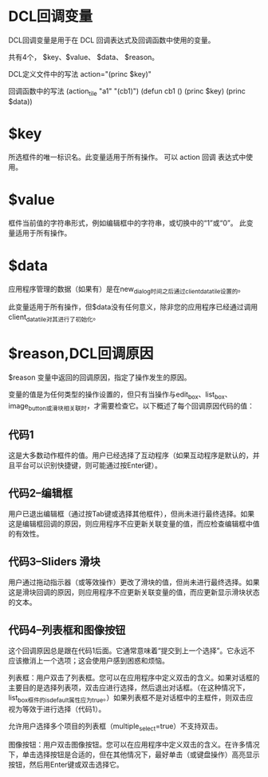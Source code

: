 #+prefix: DCL回调变量
* DCL回调变量
DCL回调变量是用于在 DCL 回调表达式及回调函数中使用的变量。

共有4个， $key、$value、 $data、 $reason。

DCL定义文件中的写法 action="(princ $key)"

回调函数中的写法
(action_tile "a1" "(cb1)")
(defun cb1 ()
  (princ $key)
  (princ $data))
  
* $key
所选框件的唯一标识名。此变量适用于所有操作。
可以 action 回调 表达式中使用。

* $value
框件当前值的字符串形式，例如编辑框中的字符串，或切换中的“1”或“0”。
此变量适用于所有操作。

* $data
应用程序管理的数据（如果有）是在new_dialog时间之后通过client_data_tile设置的。

此变量适用于所有操作，但$data没有任何意义，除非您的应用程序已经通过调用client_data_tile对其进行了初始化。
* $reason,DCL回调原因

$reason 变量中返回的回调原因，指定了操作发生的原因。

变量的值是为任何类型的操作设置的，但只有当操作与edit_box、list_box、image_button或滑块相关联时，才需要检查它。以下概述了每个回调原因代码的值：
** 代码1
这是大多数动作框件的值。用户已经选择了互动程序（如果互动程序是默认的，并且平台可以识别快捷键，则可能通过按Enter键）。

** 代码2–编辑框

用户已退出编辑框（通过按Tab键或选择其他框件），但尚未进行最终选择。如果这是编辑框回调的原因，则应用程序不应更新关联变量的值，而应检查编辑框中值的有效性。

** 代码3–Sliders 滑块
用户通过拖动指示器（或等效操作）更改了滑块的值，但尚未进行最终选择。如果这是滑块回调的原因，则应用程序不应更新关联变量的值，而应更新显示滑块状态的文本。

** 代码4–列表框和图像按钮
这个回调原因总是跟在代码1后面。它通常意味着“提交到上一个选择”。它永远不应该撤消上一个选项；这会使用户感到困惑和烦恼。

列表框：用户双击了列表框。您可以在应用程序中定义双击的含义。如果对话框的主要目的是选择列表项，双击应进行选择，然后退出对话框。（在这种情况下，list_box框件的is_default属性应为true。）如果列表框不是对话框中的主框件，则双击应视为等效于进行选择（代码1）。

允许用户选择多个项目的列表框（multiple_select=true）不支持双击。

图像按钮：用户双击图像按钮。您可以在应用程序中定义双击的含义。在许多情况下，单击选择按钮是合适的，但在其他情况下，最好单击（或键盘操作）高亮显示按钮，然后用Enter键或双击选择它。
